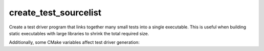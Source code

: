 create_test_sourcelist
----------------------

Create a test driver program that links together many small tests into a
single executable.  This is useful when building static executables with
large libraries to shrink the total required size.

.. signature::
  create_test_sourcelist(<sourceListName> <driverName> <test>... <options>...)
  :target: original

  Generate a test driver source file from a list of individual test sources
  and provide a combined list of sources that can be built as an executable.

  The options are:

  ``<sourceListName>``
    The name of a variable in which to store the list of source files needed
    to build the test driver.  The list will contain the ``<test>...`` sources
    and the generated ``<driverName>`` source.

    .. versionchanged:: 3.29

      The test driver source is listed by absolute path in the build tree.
      Previously it was listed only as ``<driverName>``.

  ``<driverName>``
    Name of the test driver source file to be generated into the build tree.
    The source file will contain a ``main()`` program entry point that
    dispatches to whatever test is named on the command line.

  ``<test>...``
    Test source files to be added to the driver binary.  Each test source
    file must have a function in it that is the same name as the file with the
    extension removed.  For example, a ``foo.cxx`` test source might contain:

    .. code-block:: c++

      int foo(int argc, char** argv)

  ``EXTRA_INCLUDE <header>``
    Specify a header file to ``#include`` in the generated test driver source.

  ``FUNCTION <function>``
    Specify a function to be called with pointers to ``argc`` and ``argv``.
    The function may be provided in the ``EXTRA_INCLUDE`` header:

    .. code-block:: c++

      void function(int* pargc, char*** pargv)

    This can be used to add extra command line processing to each test.

Additionally, some CMake variables affect test driver generation:

.. variable:: CMAKE_TESTDRIVER_BEFORE_TESTMAIN

  Code to be placed directly before calling each test's function.

.. variable:: CMAKE_TESTDRIVER_AFTER_TESTMAIN

  Code to be placed directly after the call to each test's function.
